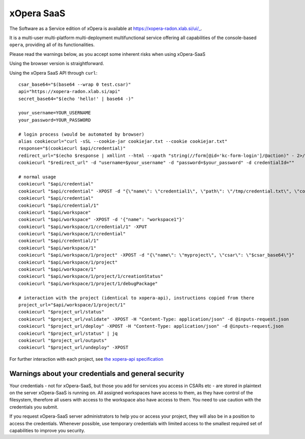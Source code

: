 .. _SaaS:

***********
xOpera SaaS
***********

The Software as a Service edition of xOpera is available at https://xopera-radon.xlab.si/ui/_.

It is a multi-user multi-platform multi-deployment multifunctional service offering all capabilities of the
console-based ``opera``, providing all of its functionalities.

Please read the warnings below, as you accept some inherent risks when using xOpera-SaaS

Using the browser version is straightforward.

Using the xOpera SaaS API through ``curl``::

    csar_base64="$(base64 --wrap 0 test.csar)"
    api="https://xopera-radon.xlab.si/api"
    secret_base64="$(echo 'hello!' | base64 -)"

    your_username=YOUR_USERNAME
    your_password=YOUR_PASSWORD

    # login process (would be automated by browser)
    alias cookiecurl="curl -sSL --cookie-jar cookiejar.txt --cookie cookiejar.txt"
    response="$(cookiecurl $api/credential)"
    redirect_url="$(echo $response | xmllint --html --xpath "string(//form[@id='kc-form-login']/@action)" - 2>/dev/null)"
    cookiecurl "$redirect_url" -d "username=$your_username" -d "password=$your_password" -d credentialId=""

    # normal usage
    cookiecurl "$api/credential"
    cookiecurl "$api/credential" -XPOST -d "{\"name\": \"credential1\", \"path\": \"/tmp/credential.txt\", \"contents\": \"$secret_base64\"}"
    cookiecurl "$api/credential"
    cookiecurl "$api/credential/1"
    cookiecurl "$api/workspace"
    cookiecurl "$api/workspace" -XPOST -d '{"name": "workspace1"}'
    cookiecurl "$api/workspace/1/credential/1" -XPUT
    cookiecurl "$api/workspace/1/credential"
    cookiecurl "$api/credential/1"
    cookiecurl "$api/workspace/1"
    cookiecurl "$api/workspace/1/project" -XPOST -d "{\"name\": \"myproject\", \"csar\": \"$csar_base64\"}"
    cookiecurl "$api/workspace/1/project"
    cookiecurl "$api/workspace/1"
    cookiecurl "$api/workspace/1/project/1/creationStatus"
    cookiecurl "$api/workspace/1/project/1/debugPackage"

    # interaction with the project (identical to xopera-api), instructions copied from there
    project_url="$api/workspace/1/project/1"
    cookiecurl "$project_url/status"
    cookiecurl "$project_url/validate" -XPOST -H "Content-Type: application/json" -d @inputs-request.json
    cookiecurl "$project_url/deploy" -XPOST -H "Content-Type: application/json" -d @inputs-request.json
    cookiecurl "$project_url/status" | jq
    cookiecurl "$project_url/outputs"
    cookiecurl "$project_url/undeploy" -XPOST

For further interaction with each project, see
`the xopera-api specification <https://github.com/xlab-si/xopera-api/blob/master/openapi-spec.yml>`_


====================================================
Warnings about your credentials and general security
====================================================

Your credentials - not for xOpera-SaaS, but those you add for services you access in CSARs etc - are stored in
plaintext on the server xOpera-SaaS is running on.
All assigned workspaces have access to them, as they have control of the filesystem, therefore all users with access
to the workspace also have access to them.
You need to use caution with the credentials you submit.

If you request xOpera-SaaS server administrators to help you or access your project, they will also be in a position
to access the credentials.
Whenever possible, use temporary credentials with limited access to the smallest required set of capabilities
to improve you security.
